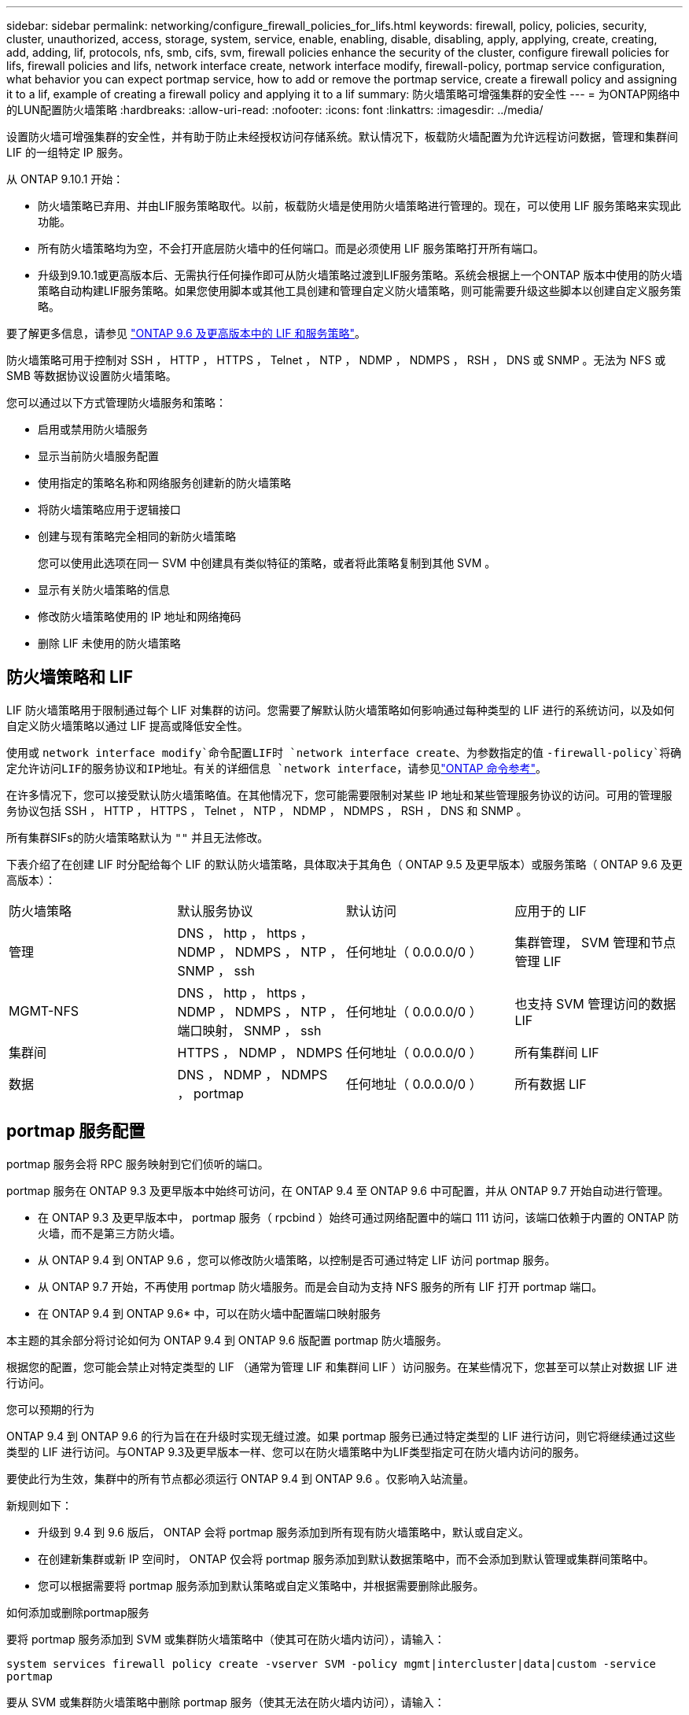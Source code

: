 ---
sidebar: sidebar 
permalink: networking/configure_firewall_policies_for_lifs.html 
keywords: firewall, policy, policies, security, cluster, unauthorized, access, storage, system, service, enable, enabling, disable, disabling, apply, applying, create, creating, add, adding, lif, protocols, nfs, smb, cifs, svm, firewall policies enhance the security of the cluster, configure firewall policies for lifs, firewall policies and lifs, network interface create, network interface modify, firewall-policy, portmap service configuration, what behavior you can expect portmap service, how to add or remove the portmap service, create a firewall policy and assigning it to a lif, example of creating a firewall policy and applying it to a lif 
summary: 防火墙策略可增强集群的安全性 
---
= 为ONTAP网络中的LUN配置防火墙策略
:hardbreaks:
:allow-uri-read: 
:nofooter: 
:icons: font
:linkattrs: 
:imagesdir: ../media/


[role="lead"]
设置防火墙可增强集群的安全性，并有助于防止未经授权访问存储系统。默认情况下，板载防火墙配置为允许远程访问数据，管理和集群间 LIF 的一组特定 IP 服务。

从 ONTAP 9.10.1 开始：

* 防火墙策略已弃用、并由LIF服务策略取代。以前，板载防火墙是使用防火墙策略进行管理的。现在，可以使用 LIF 服务策略来实现此功能。
* 所有防火墙策略均为空，不会打开底层防火墙中的任何端口。而是必须使用 LIF 服务策略打开所有端口。
* 升级到9.10.1或更高版本后、无需执行任何操作即可从防火墙策略过渡到LIF服务策略。系统会根据上一个ONTAP 版本中使用的防火墙策略自动构建LIF服务策略。如果您使用脚本或其他工具创建和管理自定义防火墙策略，则可能需要升级这些脚本以创建自定义服务策略。


要了解更多信息，请参见 link:lifs_and_service_policies96.html["ONTAP 9.6 及更高版本中的 LIF 和服务策略"]。

防火墙策略可用于控制对 SSH ， HTTP ， HTTPS ， Telnet ， NTP ， NDMP ， NDMPS ， RSH ， DNS 或 SNMP 。无法为 NFS 或 SMB 等数据协议设置防火墙策略。

您可以通过以下方式管理防火墙服务和策略：

* 启用或禁用防火墙服务
* 显示当前防火墙服务配置
* 使用指定的策略名称和网络服务创建新的防火墙策略
* 将防火墙策略应用于逻辑接口
* 创建与现有策略完全相同的新防火墙策略
+
您可以使用此选项在同一 SVM 中创建具有类似特征的策略，或者将此策略复制到其他 SVM 。

* 显示有关防火墙策略的信息
* 修改防火墙策略使用的 IP 地址和网络掩码
* 删除 LIF 未使用的防火墙策略




== 防火墙策略和 LIF

LIF 防火墙策略用于限制通过每个 LIF 对集群的访问。您需要了解默认防火墙策略如何影响通过每种类型的 LIF 进行的系统访问，以及如何自定义防火墙策略以通过 LIF 提高或降低安全性。

使用或 `network interface modify`命令配置LIF时 `network interface create`、为参数指定的值 `-firewall-policy`将确定允许访问LIF的服务协议和IP地址。有关的详细信息 `network interface`，请参见link:https://docs.netapp.com/us-en/ontap-cli/search.html?q=network+interface["ONTAP 命令参考"^]。

在许多情况下，您可以接受默认防火墙策略值。在其他情况下，您可能需要限制对某些 IP 地址和某些管理服务协议的访问。可用的管理服务协议包括 SSH ， HTTP ， HTTPS ， Telnet ， NTP ， NDMP ， NDMPS ， RSH ， DNS 和 SNMP 。

所有集群SIFs的防火墙策略默认为 `""` 并且无法修改。

下表介绍了在创建 LIF 时分配给每个 LIF 的默认防火墙策略，具体取决于其角色（ ONTAP 9.5 及更早版本）或服务策略（ ONTAP 9.6 及更高版本）：

|===


| 防火墙策略 | 默认服务协议 | 默认访问 | 应用于的 LIF 


 a| 
管理
 a| 
DNS ， http ， https ， NDMP ， NDMPS ， NTP ， SNMP ， ssh
 a| 
任何地址（ 0.0.0.0/0 ）
 a| 
集群管理， SVM 管理和节点管理 LIF



 a| 
MGMT-NFS
 a| 
DNS ， http ， https ， NDMP ， NDMPS ， NTP ，端口映射， SNMP ， ssh
 a| 
任何地址（ 0.0.0.0/0 ）
 a| 
也支持 SVM 管理访问的数据 LIF



 a| 
集群间
 a| 
HTTPS ， NDMP ， NDMPS
 a| 
任何地址（ 0.0.0.0/0 ）
 a| 
所有集群间 LIF



 a| 
数据
 a| 
DNS ， NDMP ， NDMPS ， portmap
 a| 
任何地址（ 0.0.0.0/0 ）
 a| 
所有数据 LIF

|===


== portmap 服务配置

portmap 服务会将 RPC 服务映射到它们侦听的端口。

portmap 服务在 ONTAP 9.3 及更早版本中始终可访问，在 ONTAP 9.4 至 ONTAP 9.6 中可配置，并从 ONTAP 9.7 开始自动进行管理。

* 在 ONTAP 9.3 及更早版本中， portmap 服务（ rpcbind ）始终可通过网络配置中的端口 111 访问，该端口依赖于内置的 ONTAP 防火墙，而不是第三方防火墙。
* 从 ONTAP 9.4 到 ONTAP 9.6 ，您可以修改防火墙策略，以控制是否可通过特定 LIF 访问 portmap 服务。
* 从 ONTAP 9.7 开始，不再使用 portmap 防火墙服务。而是会自动为支持 NFS 服务的所有 LIF 打开 portmap 端口。


* 在 ONTAP 9.4 到 ONTAP 9.6* 中，可以在防火墙中配置端口映射服务

本主题的其余部分将讨论如何为 ONTAP 9.4 到 ONTAP 9.6 版配置 portmap 防火墙服务。

根据您的配置，您可能会禁止对特定类型的 LIF （通常为管理 LIF 和集群间 LIF ）访问服务。在某些情况下，您甚至可以禁止对数据 LIF 进行访问。

.您可以预期的行为
ONTAP 9.4 到 ONTAP 9.6 的行为旨在在升级时实现无缝过渡。如果 portmap 服务已通过特定类型的 LIF 进行访问，则它将继续通过这些类型的 LIF 进行访问。与ONTAP 9.3及更早版本一样、您可以在防火墙策略中为LIF类型指定可在防火墙内访问的服务。

要使此行为生效，集群中的所有节点都必须运行 ONTAP 9.4 到 ONTAP 9.6 。仅影响入站流量。

新规则如下：

* 升级到 9.4 到 9.6 版后， ONTAP 会将 portmap 服务添加到所有现有防火墙策略中，默认或自定义。
* 在创建新集群或新 IP 空间时， ONTAP 仅会将 portmap 服务添加到默认数据策略中，而不会添加到默认管理或集群间策略中。
* 您可以根据需要将 portmap 服务添加到默认策略或自定义策略中，并根据需要删除此服务。


.如何添加或删除portmap服务
要将 portmap 服务添加到 SVM 或集群防火墙策略中（使其可在防火墙内访问），请输入：

`system services firewall policy create -vserver SVM -policy mgmt|intercluster|data|custom -service portmap`

要从 SVM 或集群防火墙策略中删除 portmap 服务（使其无法在防火墙内访问），请输入：

`system services firewall policy delete -vserver SVM -policy mgmt|intercluster|data|custom -service portmap`

您可以使用 network interface modify 命令将防火墙策略应用于现有 LIF 。有关此过程中所述命令的更多信息，请参见link:https://docs.netapp.com/us-en/ontap-cli/["ONTAP 命令参考"^]。



== 创建防火墙策略并将其分配给LIF

创建 LIF 时，系统会为每个 LIF 分配默认防火墙策略。在许多情况下，默认防火墙设置运行良好，您无需更改它们。如果要更改可访问 LIF 的网络服务或 IP 地址，可以创建自定义防火墙策略并将其分配给 LIF 。

.关于此任务
* 您不能使用创建防火墙策略 `policy` name `data`，  `intercluster`，  `cluster`或 `mgmt`。
+
这些值是为系统定义的防火墙策略保留的。

* 您不能为集群 LIF 设置或修改防火墙策略。
+
对于所有服务类型，集群 LIF 的防火墙策略均设置为 0.0.0.0/0 。

* 如果需要从策略中删除服务，则必须删除现有防火墙策略并创建新策略。
* 如果集群上启用了 IPv6 ，则可以使用 IPv6 地址创建防火墙策略。
+
启用IPv6后、  `data`， `intercluster`，和 `mgmt` 防火墙策略的可接受地址列表中包括：：：/0 (IPv6通配符)。

* 在使用 System Manager 跨集群配置数据保护功能时，您必须确保允许列表中包含集群间 LIF IP 地址，并且允许在集群间 LIF 和公司拥有的防火墙上使用 HTTPS 服务。
+
默认情况下、 `intercluster` 防火墙策略允许从所有IP地址(0.0.0.0/0或：：：/0表示IPv6)进行访问、并启用HTTPS、NDMP和NDMP服务。如果修改此默认策略，或者为集群间 LIF 创建自己的防火墙策略，则必须将每个集群间 LIF IP 地址添加到允许列表中并启用 HTTPS 服务。

* 从 ONTAP 9.6 开始，不支持 HTTPS 和 SSH 防火墙服务。
+
在ONTAP 9.6中、 `management-https` 和 `management-ssh` LIF服务可用于HTTPS和SSH管理访问。



.步骤
. 创建可供特定 SVM 上的 LIF 使用的防火墙策略：
+
`system services firewall policy create -vserver _vserver_name_ -policy _policy_name_ -service _network_service_ -allow-list _ip_address/mask_`

+
您可以多次使用此命令为防火墙策略中的每个服务添加多个网络服务和允许的 IP 地址列表。

. 使用验证是否已正确添加此策略 `system services firewall policy show` 命令：
. 将防火墙策略应用于 LIF ：
+
`network interface modify -vserver _vserver_name_ -lif _lif_name_ -firewall-policy _policy_name_`

. 使用验证是否已将此策略正确添加到LIF `network interface show -fields firewall-policy` 命令：
+
有关的详细信息 `network interface show`，请参见link:https://docs.netapp.com/us-en/ontap-cli/network-interface-show.html["ONTAP 命令参考"^]。



.创建防火墙策略并将其分配给LIF的示例
以下命令将创建一个名为 data_http 的防火墙策略，用于从 10.10 子网上的 IP 地址访问 HTTP 和 HTTPS 协议，并将该策略应用于 SVM vs1 上名为 data1 的 LIF ，然后显示集群上的所有防火墙策略：

....
system services firewall policy create -vserver vs1 -policy data_http -service http - allow-list 10.10.0.0/16
....
....
system services firewall policy show

Vserver Policy       Service    Allowed
------- ------------ ---------- -------------------
cluster-1
        data
                     dns        0.0.0.0/0
                     ndmp       0.0.0.0/0
                     ndmps      0.0.0.0/0
cluster-1
        intercluster
                     https      0.0.0.0/0
                     ndmp       0.0.0.0/0
                     ndmps      0.0.0.0/0
cluster-1
        mgmt
                     dns        0.0.0.0/0
                     http       0.0.0.0/0
                     https      0.0.0.0/0
                     ndmp       0.0.0.0/0
                     ndmps      0.0.0.0/0
                     ntp        0.0.0.0/0
                     snmp       0.0.0.0/0
                     ssh        0.0.0.0/0
vs1
        data_http
                     http       10.10.0.0/16
                     https      10.10.0.0/16

network interface modify -vserver vs1 -lif data1 -firewall-policy data_http

network interface show -fields firewall-policy

vserver  lif                  firewall-policy
-------  -------------------- ---------------
Cluster  node1_clus_1
Cluster  node1_clus_2
Cluster  node2_clus_1
Cluster  node2_clus_2
cluster-1 cluster_mgmt         mgmt
cluster-1 node1_mgmt1          mgmt
cluster-1 node2_mgmt1          mgmt
vs1      data1                data_http
vs3      data2                data
....